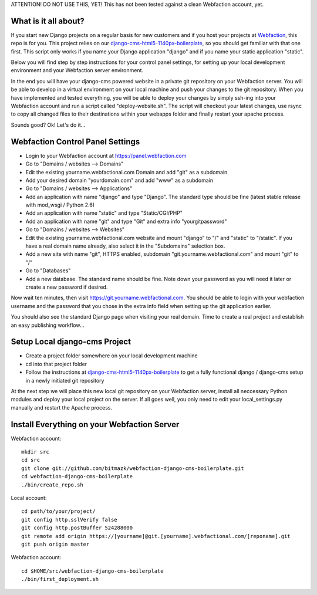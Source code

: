 ATTENTION! DO NOT USE THIS, YET!
This has not been tested against a clean Webfaction account, yet.

What is it all about?
=====================

If you start new Django projects on a regular basis for new customers and if you host your projects at `Webfaction <http://www.webfaction.com>`_, this repo is for you. This project relies on our `django-cms-html5-1140px-boilerplate <https://github.com/bitmazk/django-cms-html5-1140px-boilerplate>`_, so you should get familiar with that one first. This script only works if you name your Django application "django" and if you name your static application "static".

Below you will find step by step instructions for your control panel settings, for setting up your local development environment and your Webfaction server environment.

In the end you will have your django-cms powered website in a private git repository on your Webfaction server. You will be able to develop in a virtual environment on your local machine and push your changes to the git repository. When you have implemented and tested everything, you will be able to deploy your changes by simply ssh-ing into your Webfaction account and run a script called "deploy-website.sh". The script will checkout your latest changes, use rsync to copy all changed files to their destinations within your webapps folder and finally restart your apache process.

Sounds good? Ok! Let's do it...

Webfaction Control Panel Settings
=================================

* Login to your Webfaction account at https://panel.webfaction.com
* Go to "Domains / websites --> Domains"
* Edit the existing yourname.webfactional.com Domain and add "git" as a subdomain
* Add your desired domain "yourdomain.com" and add "www" as a subdomain
* Go to "Domains / websites --> Applications"
* Add an application with name "django" and type "Django". The standard type should be fine (latest stable release with mod_wsgi / Python 2.6)
* Add an application with name "static" and type "Static/CGI/PHP"
* Add an application with name "git" and type "Git" and extra info "yourgitpassword"
* Go to "Domains / websites --> Websites"
* Edit the existing yourname.webfactional.com website and mount "django" to "/" and "static" to "/static". If you have a real domain name already, also select it in the "Subdomains" selection box.
* Add a new site with name "git", HTTPS enabled, subdomain "git.yourname.webfactional.com" and mount "git" to "/"
* Go to "Databases"
* Add a new database. The standard name should be fine. Note down your password as you will need it later or create a new password if desired.

Now wait ten minutes, then visit `https://git.yourname.webfactional.com <https://git.yourname.webfactional.com>`_. You should be able to login with your webfaction username and the password that you chose in the extra info field when setting up the git application earlier.

You should also see the standard Django page when visiting your real domain. Time to create a real project and establish an easy publishing workflow...

Setup Local django-cms Project
==============================    

* Create a project folder somewhere on your local development machine
* cd into that project folder
* Follow the instructions at `django-cms-html5-1140px-boilerplate <https://github.com/bitmazk/django-cms-html5-1140px-boilerplate>`_ to get a fully functional django / django-cms setup in a newly initiated git repository

At the next step we will place this new local git repository on your Webfaction server, install all neccessary Python modules and deploy your local project on the server. If all goes well, you only need to edit your local_settings.py manually and restart the Apache process.

Install Everything on your Webfaction Server
============================================

Webfaction account::

  mkdir src
  cd src
  git clone git://github.com/bitmazk/webfaction-django-cms-boilerplate.git
  cd webfaction-django-cms-boilerplate
  ./bin/create_repo.sh

Local account::

  cd path/to/your/project/
  git config http.sslVerify false
  git config http.postBuffer 524288000
  git remote add origin https://[yourname]@git.[yourname].webfactional.com/[reponame].git
  git push origin master

Webfaction account::

  cd $HOME/src/webfaction-django-cms-boilerplate
  ./bin/first_deployment.sh
